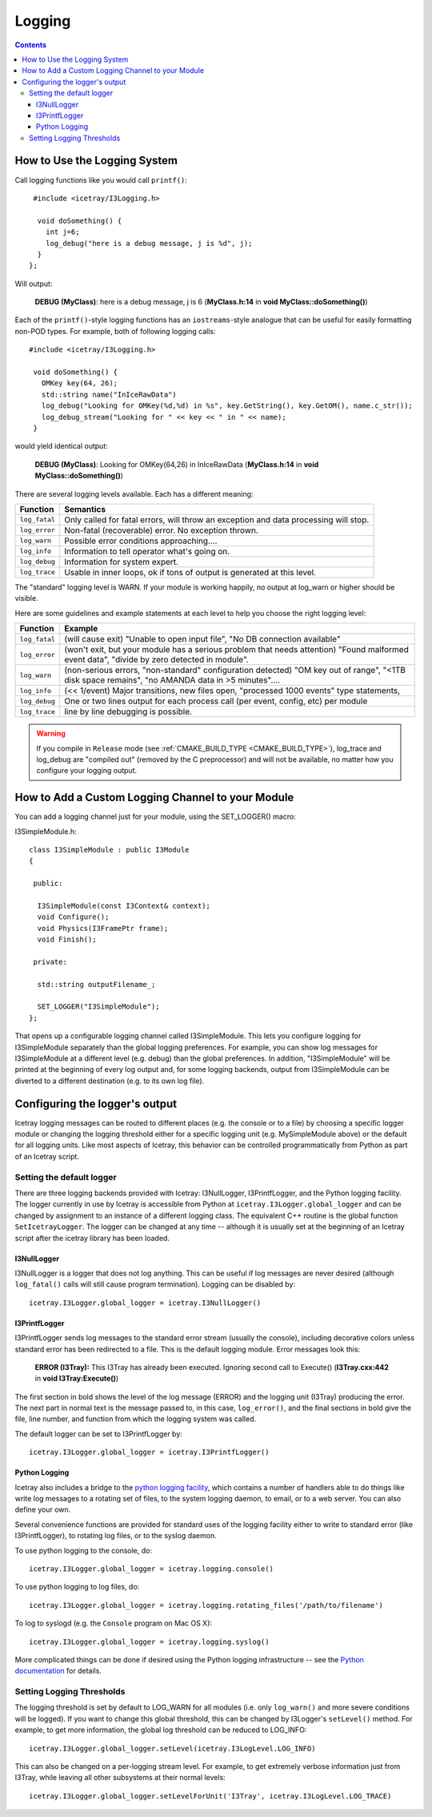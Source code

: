 Logging
=======

.. contents::

How to Use the Logging System
-----------------------------
Call logging functions like you would call ``printf()``:

.. highlight:: cpp

::

   #include <icetray/I3Logging.h>
  
    void doSomething() {
      int j=6;
      log_debug("here is a debug message, j is %d", j);
    }
  };


Will output:

  **DEBUG (MyClass)**:  here is a debug message, j is 6 (**MyClass.h:14** in **void MyClass::doSomething()**)

Each of the ``printf()``-style logging functions has an ``iostreams``-style analogue that can be
useful for easily formatting non-POD types. For example, both of following logging calls: 

::
   
   #include <icetray/I3Logging.h>
  
    void doSomething() {
      OMKey key(64, 26);
      std::string name("InIceRawData")
      log_debug("Looking for OMKey(%d,%d) in %s", key.GetString(), key.GetOM(), name.c_str());
      log_debug_stream("Looking for " << key << " in " << name);
    }

would yield identical output:

    **DEBUG (MyClass)**:  Looking for OMKey(64,26) in InIceRawData (**MyClass.h:14** in **void MyClass::doSomething()**)


There are several logging levels available.  Each has a different meaning:

.. _log_fatal:
.. _log_error:
.. _log_warn:
.. _log_info:
.. _log_debug:
.. _log_trace:
.. index:: log_fatal, log_error, log_warn, log_info, log_debug, log_trace

=============   ====================================================================================
Function        Semantics
=============   ====================================================================================
``log_fatal``   Only called for fatal errors, will throw an exception and data processing will stop.
``log_error``  	Non-fatal (recoverable) error. No exception thrown.
``log_warn``   	Possible error conditions approaching....
``log_info``   	Information to tell operator what's going on.
``log_debug``  	Information for system expert.
``log_trace``  	Usable in inner loops, ok if tons of output is generated at this level.
=============  	====================================================================================

The "standard" logging level is WARN.  If your module is working
happily, no output at log_warn or higher should be visible.

Here are some guidelines and example statements at each level to help
you choose the right logging level:

==============  =============================================================================
Function        Example
==============  =============================================================================
``log_fatal``   (will cause exit) "Unable to open input file", "No DB connection available"
``log_error``   (won't exit, but your module has a serious problem that needs attention) "Found malformed event data", "divide by zero detected in module".
``log_warn``    (non-serious errors, "non-standard" configuration detected) "OM key out of range", "<1TB disk space remains", "no AMANDA data in >5 minutes"....
``log_info``    (<< 1/event) Major transitions, new files open, "processed 1000 events" type statements,
``log_debug``   One or two lines output for each process call (per event, config, etc) per module
``log_trace``   line by line debugging is possible.
==============  =============================================================================

.. warning:: 

  If you compile in ``Release`` mode (see :ref:`CMAKE_BUILD_TYPE
  <CMAKE_BUILD_TYPE>`), log_trace and log_debug are "compiled out"
  (removed by the C preprocessor) and will not be available, no
  matter how you configure your logging output.

How to Add a Custom Logging Channel to your Module
--------------------------------------------------

.. index:: SET_LOGGER
.. _SET_LOGGER:
  
You can add a logging channel just for your module, using the SET_LOGGER() macro:

I3SimpleModule.h:

.. highlight:: cpp

::

 class I3SimpleModule : public I3Module
 {

  public:

   I3SimpleModule(const I3Context& context);
   void Configure();
   void Physics(I3FramePtr frame);
   void Finish();

  private:

   std::string outputFilename_;

   SET_LOGGER("I3SimpleModule");
 };

That opens up a configurable logging channel called I3SimpleModule. This lets you configure
logging for I3SimpleModule separately than the global logging preferences. For example, you
can show log messages for I3SimpleModule at a different level (e.g. debug) than the global
preferences. In addition, "I3SimpleModule" will be printed at the beginning of every log
output and, for some logging backends, output from I3SimpleModule can be diverted to a
different destination (e.g. to its own log file). 

Configuring the logger's output
-------------------------------

Icetray logging messages can be routed to different places (e.g. the console or to a file)
by choosing a specific logger module or changing the logging threshold either for a specific
logging unit (e.g. MySimpleModule above) or the default for all logging units. Like most
aspects of Icetray, this behavior can be controlled programmatically from Python as part
of an Icetray script.

Setting the default logger
^^^^^^^^^^^^^^^^^^^^^^^^^^

There are three logging backends provided with Icetray: I3NullLogger, I3PrintfLogger, and
the Python logging facility. The logger currently in use by Icetray is accessible from 
Python at ``icetray.I3Logger.global_logger`` and can be changed by assignment to an instance
of a different logging class. The equivalent C++ routine is the global function
``SetIcetrayLogger``. The logger can be changed at any time -- although it is usually
set at the beginning of an Icetray script after the icetray library has been loaded.

I3NullLogger
____________

I3NullLogger is a logger that does not log anything. This can be useful if log messages
are never desired (although ``log_fatal()`` calls will still cause program termination).
Logging can be disabled by:

.. highlight:: python

::

  icetray.I3Logger.global_logger = icetray.I3NullLogger()

I3PrintfLogger
______________

I3PrintfLogger sends log messages to the standard error stream (usually the console),
including decorative colors unless standard error has been redirected to a file. This is
the default logging module. Error messages look this:

  **ERROR (I3Tray):** This I3Tray has already been executed. Ignoring second call to Execute() (**I3Tray.cxx:442** in **void I3Tray:Execute()**)

The first section in bold shows the level of the log message (ERROR) and the logging unit
(I3Tray) producing the error. The next part in normal text is the message passed to, in this
case, ``log_error()``, and the final sections in bold give the file, line number, and
function from which the logging system was called.

The default logger can be set to I3PrintfLogger by:

::

  icetray.I3Logger.global_logger = icetray.I3PrintfLogger()

Python Logging
______________

Icetray also includes a bridge to the `python logging facility <http://docs.python.org/library/logging.html>`_, which contains a number
of handlers able to do things like write log messages to a rotating set of files, to the
system logging daemon, to email, or to a web server. You can also define your own.

Several convenience functions are provided for standard uses of the logging facility either
to write to standard error (like I3PrintfLogger), to rotating log files, or to the syslog
daemon.

To use python logging to the console, do:

::

  icetray.I3Logger.global_logger = icetray.logging.console()

To use python logging to log files, do:

::

  icetray.I3Logger.global_logger = icetray.logging.rotating_files('/path/to/filename')

To log to syslogd (e.g. the ``Console`` program on Mac OS X):

::

  icetray.I3Logger.global_logger = icetray.logging.syslog()

More complicated things can be done if desired using the Python logging infrastructure --
see the `Python documentation <http://docs.python.org/library/logging.html>`_ for details.

Setting Logging Thresholds
^^^^^^^^^^^^^^^^^^^^^^^^^^

The logging threshold is set by default to LOG_WARN for all modules (i.e. only
``log_warn()`` and more severe conditions will be logged). If you want to change
this global threshold, this can be changed by I3Logger's ``setLevel()`` method.
For example, to get more information, the global log threshold can be reduced to LOG_INFO:

::

  icetray.I3Logger.global_logger.setLevel(icetray.I3LogLevel.LOG_INFO)

This can also be changed on a per-logging stream level. For example, to get extremely
verbose information just from I3Tray, while leaving all other subsystems at their normal
levels:

::

  icetray.I3Logger.global_logger.setLevelForUnit('I3Tray', icetray.I3LogLevel.LOG_TRACE)

